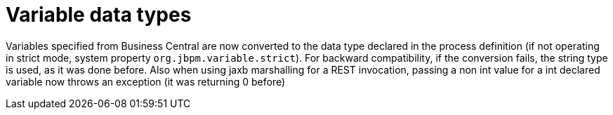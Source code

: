 [id='variable-data-type-751']

= Variable data types

Variables specified from Business Central are now converted to the data type declared in the process definition (if not operating in  strict mode, system property `org.jbpm.variable.strict`). For backward compatibility, if the conversion fails, the string type is used, as it was done before.
Also when using jaxb marshalling for a REST invocation, passing a non int value for a int declared variable now throws an exception (it was returning 0 before) 
